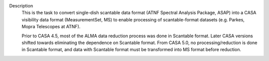 Description
      This is the task to convert single-dish scantable data format
      (ATNF Spectral Analysis Package, ASAP) into a CASA visibility data
      format (MeasurementSet, MS) to enable processing of
      scantable-format datasets (e.g. Parkes, Mopra Telescopes at ATNF).

      Prior to CASA 4.5, most of the ALMA data reduction process was
      done in Scantable format. Later CASA versions shifted towards
      eliminating the dependence on Scantable format. From CASA 5.0, no
      processing/reduction is done in Scantable format, and data with
      Scantable format must be transformed into MS format before
      reduction.
